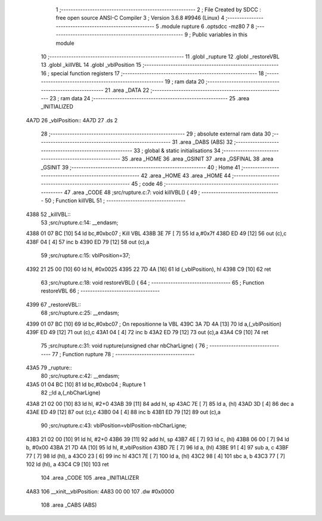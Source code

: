                               1 ;--------------------------------------------------------
                              2 ; File Created by SDCC : free open source ANSI-C Compiler
                              3 ; Version 3.6.8 #9946 (Linux)
                              4 ;--------------------------------------------------------
                              5 	.module rupture
                              6 	.optsdcc -mz80
                              7 	
                              8 ;--------------------------------------------------------
                              9 ; Public variables in this module
                             10 ;--------------------------------------------------------
                             11 	.globl _rupture
                             12 	.globl _restoreVBL
                             13 	.globl _killVBL
                             14 	.globl _vblPosition
                             15 ;--------------------------------------------------------
                             16 ; special function registers
                             17 ;--------------------------------------------------------
                             18 ;--------------------------------------------------------
                             19 ; ram data
                             20 ;--------------------------------------------------------
                             21 	.area _DATA
                             22 ;--------------------------------------------------------
                             23 ; ram data
                             24 ;--------------------------------------------------------
                             25 	.area _INITIALIZED
   4A7D                      26 _vblPosition::
   4A7D                      27 	.ds 2
                             28 ;--------------------------------------------------------
                             29 ; absolute external ram data
                             30 ;--------------------------------------------------------
                             31 	.area _DABS (ABS)
                             32 ;--------------------------------------------------------
                             33 ; global & static initialisations
                             34 ;--------------------------------------------------------
                             35 	.area _HOME
                             36 	.area _GSINIT
                             37 	.area _GSFINAL
                             38 	.area _GSINIT
                             39 ;--------------------------------------------------------
                             40 ; Home
                             41 ;--------------------------------------------------------
                             42 	.area _HOME
                             43 	.area _HOME
                             44 ;--------------------------------------------------------
                             45 ; code
                             46 ;--------------------------------------------------------
                             47 	.area _CODE
                             48 ;src/rupture.c:7: void killVBL() {
                             49 ;	---------------------------------
                             50 ; Function killVBL
                             51 ; ---------------------------------
   4388                      52 _killVBL::
                             53 ;src/rupture.c:14: __endasm;
   4388 01 07 BC      [10]   54 	ld	bc,#0xbc07 ; Kill VBL
   438B 3E 7F         [ 7]   55 	ld	a,#0x7f
   438D ED 49         [12]   56 	out	(c),c
   438F 04            [ 4]   57 	inc	b
   4390 ED 79         [12]   58 	out	(c),a
                             59 ;src/rupture.c:15: vblPosition=37;
   4392 21 25 00      [10]   60 	ld	hl, #0x0025
   4395 22 7D 4A      [16]   61 	ld	(_vblPosition), hl
   4398 C9            [10]   62 	ret
                             63 ;src/rupture.c:18: void restoreVBL() {
                             64 ;	---------------------------------
                             65 ; Function restoreVBL
                             66 ; ---------------------------------
   4399                      67 _restoreVBL::
                             68 ;src/rupture.c:25: __endasm;
   4399 01 07 BC      [10]   69 	ld	bc,#0xbc07 ; On repositionne la VBL
   439C 3A 7D 4A      [13]   70 	ld	a,(_vblPosition)
   439F ED 49         [12]   71 	out	(c),c
   43A1 04            [ 4]   72 	inc	b
   43A2 ED 79         [12]   73 	out	(c),a
   43A4 C9            [10]   74 	ret
                             75 ;src/rupture.c:31: void rupture(unsigned char nbCharLigne) {
                             76 ;	---------------------------------
                             77 ; Function rupture
                             78 ; ---------------------------------
   43A5                      79 _rupture::
                             80 ;src/rupture.c:42: __endasm;
   43A5 01 04 BC      [10]   81 	ld	bc,#0xbc04 ; Rupture 1
                             82 ;;ld	a,(_nbCharLigne)
   43A8 21 02 00      [10]   83 	ld	hl, #2+0
   43AB 39            [11]   84 	add	hl, sp
   43AC 7E            [ 7]   85 	ld	a, (hl)
   43AD 3D            [ 4]   86 	dec	a
   43AE ED 49         [12]   87 	out	(c),c
   43B0 04            [ 4]   88 	inc	b
   43B1 ED 79         [12]   89 	out	(c),a
                             90 ;src/rupture.c:43: vblPosition=vblPosition-nbCharLigne;
   43B3 21 02 00      [10]   91 	ld	hl, #2+0
   43B6 39            [11]   92 	add	hl, sp
   43B7 4E            [ 7]   93 	ld	c, (hl)
   43B8 06 00         [ 7]   94 	ld	b, #0x00
   43BA 21 7D 4A      [10]   95 	ld	hl, #_vblPosition
   43BD 7E            [ 7]   96 	ld	a, (hl)
   43BE 91            [ 4]   97 	sub	a, c
   43BF 77            [ 7]   98 	ld	(hl), a
   43C0 23            [ 6]   99 	inc	hl
   43C1 7E            [ 7]  100 	ld	a, (hl)
   43C2 98            [ 4]  101 	sbc	a, b
   43C3 77            [ 7]  102 	ld	(hl), a
   43C4 C9            [10]  103 	ret
                            104 	.area _CODE
                            105 	.area _INITIALIZER
   4A83                     106 __xinit__vblPosition:
   4A83 00 00               107 	.dw #0x0000
                            108 	.area _CABS (ABS)
